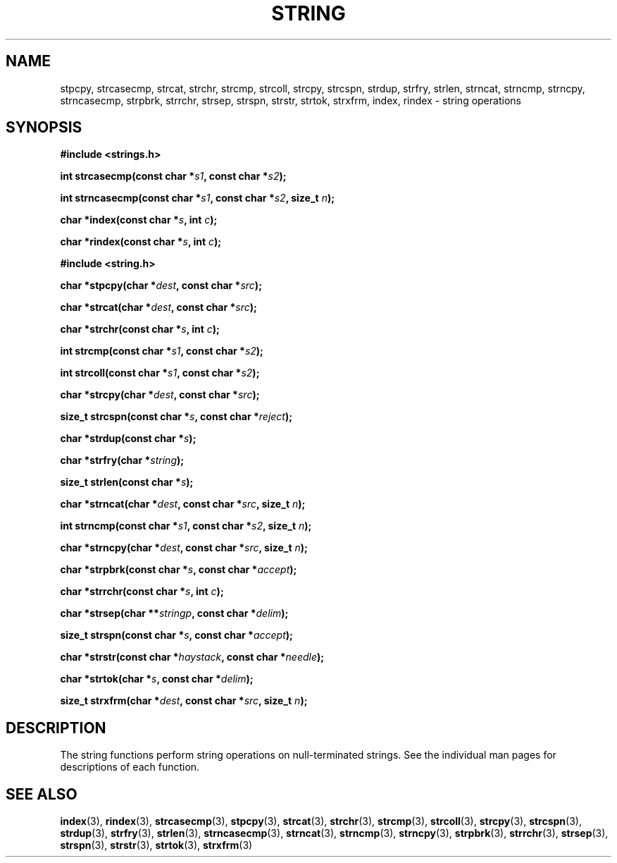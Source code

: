 .\" Copyright 1993 David Metcalfe (david@prism.demon.co.uk)
.\"
.\" Permission is granted to make and distribute verbatim copies of this
.\" manual provided the copyright notice and this permission notice are
.\" preserved on all copies.
.\"
.\" Permission is granted to copy and distribute modified versions of this
.\" manual under the conditions for verbatim copying, provided that the
.\" entire resulting derived work is distributed under the terms of a
.\" permission notice identical to this one.
.\"
.\" Since the Linux kernel and libraries are constantly changing, this
.\" manual page may be incorrect or out-of-date.  The author(s) assume no
.\" responsibility for errors or omissions, or for damages resulting from
.\" the use of the information contained herein.  The author(s) may not
.\" have taken the same level of care in the production of this manual,
.\" which is licensed free of charge, as they might when working
.\" professionally.
.\"
.\" Formatted or processed versions of this manual, if unaccompanied by
.\" the source, must acknowledge the copyright and authors of this work.
.\"
.\" References consulted:
.\"     Linux libc source code
.\"     Lewine's _POSIX Programmer's Guide_ (O'Reilly & Associates, 1991)
.\"     386BSD man pages
.\" Modified Sun Jul 25 10:54:31 1993, Rik Faith (faith@cs.unc.edu)
.TH STRING 3  1993-04-09 "" "Linux Programmer's Manual"
.SH NAME
stpcpy, strcasecmp, strcat, strchr, strcmp, strcoll, strcpy, strcspn,
strdup, strfry, strlen, strncat, strncmp, strncpy, strncasecmp, strpbrk,
strrchr, strsep, strspn, strstr, strtok, strxfrm, index, rindex
\- string operations
.SH SYNOPSIS
.nf
.B #include <strings.h>
.sp
.BI "int strcasecmp(const char *" s1 ", const char *" s2 );
.sp
.BI "int strncasecmp(const char *" s1 ", const char *" s2 ", size_t " n );
.sp
.BI "char *index(const char *" s ", int " c );
.sp
.BI "char *rindex(const char *" s ", int " c );
.sp
.B #include <string.h>
.sp
.BI "char *stpcpy(char *" dest ", const char *" src );
.sp
.BI "char *strcat(char *" dest ", const char *" src );
.sp
.BI "char *strchr(const char *" s ", int " c );
.sp
.BI "int strcmp(const char *" s1 ", const char *" s2 );
.sp
.BI "int strcoll(const char *" s1 ", const char *" s2 );
.sp
.BI "char *strcpy(char *" dest ", const char *" src );
.sp
.BI "size_t strcspn(const char *" s ", const char *" reject );
.sp
.BI "char *strdup(const char *" s );
.sp
.BI "char *strfry(char *" string );
.sp
.BI "size_t strlen(const char *" s );
.sp
.BI "char *strncat(char *" dest ", const char *" src ", size_t " n );
.sp
.BI "int strncmp(const char *" s1 ", const char *" s2 ", size_t " n );
.sp
.BI "char *strncpy(char *" dest ", const char *" src ", size_t " n );
.sp
.BI "char *strpbrk(const char *" s ", const char *" accept );
.sp
.BI "char *strrchr(const char *" s ", int " c );
.sp
.BI "char *strsep(char **" stringp ", const char *" delim );
.sp
.BI "size_t strspn(const char *" s ", const char *" accept );
.sp
.BI "char *strstr(const char *" haystack ", const char *" needle );
.sp
.BI "char *strtok(char *" s ", const char *" delim );
.sp
.BI "size_t strxfrm(char *" dest ", const char *" src ", size_t " n );
.fi
.SH DESCRIPTION
The string functions perform string operations on null-terminated
strings.
See the individual man pages for descriptions of each function.
.SH "SEE ALSO"
.BR index (3),
.BR rindex (3),
.BR strcasecmp (3),
.BR stpcpy (3),
.BR strcat (3),
.BR strchr (3),
.BR strcmp (3),
.BR strcoll (3),
.BR strcpy (3),
.BR strcspn (3),
.BR strdup (3),
.BR strfry (3),
.BR strlen (3),
.BR strncasecmp (3),
.BR strncat (3),
.BR strncmp (3),
.BR strncpy (3),
.BR strpbrk (3),
.BR strrchr (3),
.BR strsep (3),
.BR strspn (3),
.BR strstr (3),
.BR strtok (3),
.BR strxfrm (3)
